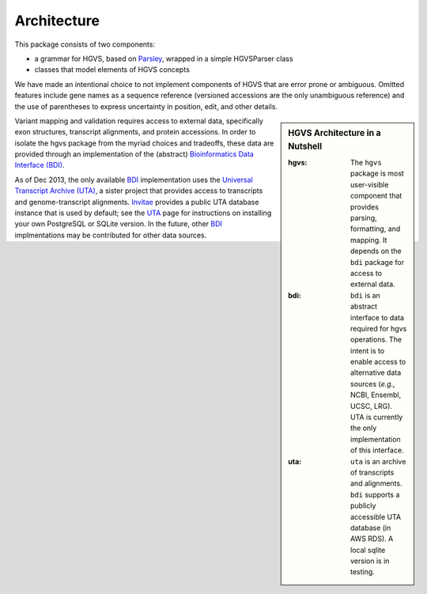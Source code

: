 .. _architecture.rst:

Architecture
~~~~~~~~~~~~

This package consists of two components:

* a grammar for HGVS, based on `Parsley`_, wrapped in a simple HGVSParser
  class
* classes that model elements of HGVS concepts

We have made an intentional choice to not implement components of HGVS
that are error prone or ambiguous.  Omitted features include gene names as
a sequence reference (versioned accessions are the only unambiguous
reference) and the use of parentheses to express uncertainty in position,
edit, and other details.


.. sidebar:: HGVS Architecture in a Nutshell

  :hgvs:
     The ``hgvs`` package is most user-visible component that provides
     parsing, formatting, and mapping.  It depends on the ``bdi`` package
     for access to external data.
  
  :bdi:
     ``bdi`` is an abstract interface to data required for hgvs
     operations.  The intent is to enable access to alternative data
     sources (*e.g.,* NCBI, Ensembl, UCSC, LRG). UTA is currently the only
     implementation of this interface.
  
  :uta:
     ``uta`` is an archive of transcripts and alignments. ``bdi`` supports a
     publicly accessible UTA database (in AWS RDS).  A local sqlite version
     is in testing.

Variant mapping and validation requires access to external data,
specifically exon structures, transcript alignments, and protein
accessions.  In order to isolate the hgvs package from the myriad choices
and tradeoffs, these data are provided through an implementation of the
(abstract) `Bioinformatics Data Interface (BDI)
<http://bitbucket.org/invitae/bdi/>`_.

As of Dec 2013, the only available `BDI
<http://bitbucket.org/invitae/bdi>`_ implementation uses the `Universal
Transcript Archive (UTA) <http://bitbucket.org/invitae/uta>`_, a sister
project that provides access to transcripts and genome-transcript
alignments.  `Invitae <http://invitae.com/>`_ provides a public UTA
database instance that is used by default; see the `UTA
<http://bitbucket.org/invitae/uta>`_ page for instructions on installing
your own PostgreSQL or SQLite version.  In the future, other `BDI
<http://bitbucket.org/invitae/bdi>`_ implmentations may be contributed for
other data sources.


.. _`Parsley`: https://pypi.python.org/pypi/Parsley
